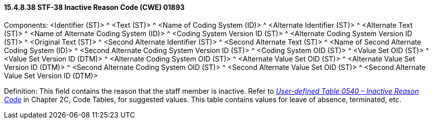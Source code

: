 ==== 15.4.8.38 STF-38 Inactive Reason Code (CWE) 01893

Components: <Identifier (ST)> ^ <Text (ST)> ^ <Name of Coding System (ID)> ^ <Alternate Identifier (ST)> ^ <Alternate Text (ST)> ^ <Name of Alternate Coding System (ID)> ^ <Coding System Version ID (ST)> ^ <Alternate Coding System Version ID (ST)> ^ <Original Text (ST)> ^ <Second Alternate Identifier (ST)> ^ <Second Alternate Text (ST)> ^ <Name of Second Alternate Coding System (ID)> ^ <Second Alternate Coding System Version ID (ST)> ^ <Coding System OID (ST)> ^ <Value Set OID (ST)> ^ <Value Set Version ID (DTM)> ^ <Alternate Coding System OID (ST)> ^ <Alternate Value Set OID (ST)> ^ <Alternate Value Set Version ID (DTM)> ^ <Second Alternate Coding System OID (ST)> ^ <Second Alternate Value Set OID (ST)> ^ <Second Alternate Value Set Version ID (DTM)>

Definition: This field contains the reason that the staff member is inactive. Refer to file:///E:\V2\v2.9%20final%20Nov%20from%20Frank\V29_CH02C_Tables.docx#HL70540[_User-defined Table 0540 – Inactive Reason Code_] in Chapter 2C, Code Tables, for suggested values. This table contains values for leave of absence, terminated, etc.

